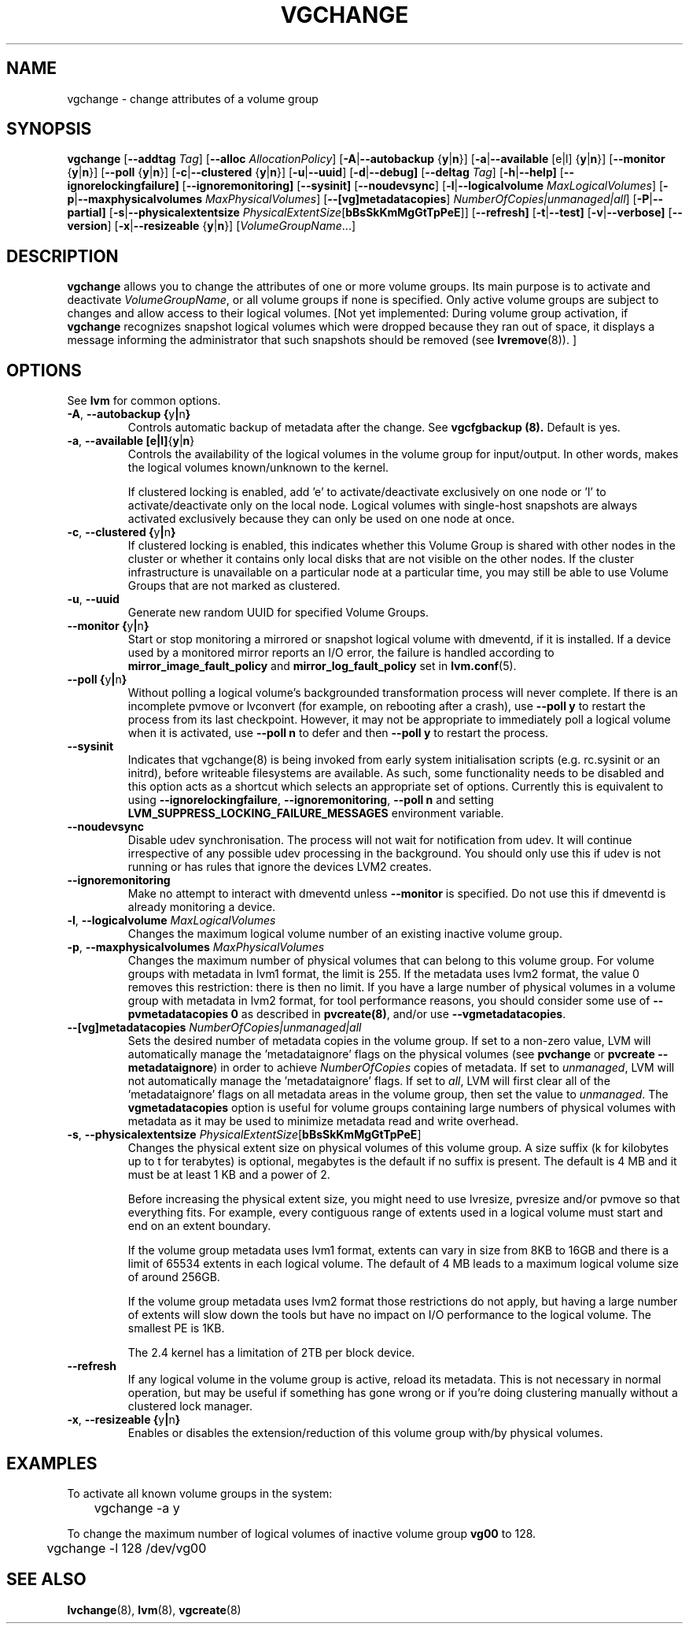 .TH VGCHANGE 8 "LVM TOOLS 2.02.91(2) (2012-02-12)" "Sistina Software UK" \" -*- nroff -*-
.SH NAME
vgchange \- change attributes of a volume group
.SH SYNOPSIS
.B vgchange
.RB [ \-\-addtag
.IR Tag ]
.RB [ \-\-alloc
.IR AllocationPolicy ]
.RB [ \-A | \-\-autobackup " {" y | n }]
.RB [ \-a | \-\-available " [e|l] {" y | n }]
.RB [ \-\-monitor " {" y | n }]
.RB [ \-\-poll " {" y | n }]
.RB [ \-c | \-\-clustered " {" y | n }]
.RB [ \-u | \-\-uuid ]
.RB [ \-d | \-\-debug]
.RB [ \-\-deltag
.IR Tag ]
.RB [ \-h | \-\-help]
.RB [ \-\-ignorelockingfailure]
.RB [ \-\-ignoremonitoring]
.RB [ \-\-sysinit]
.RB [ \-\-noudevsync ]
.RB [ \-l | \-\-logicalvolume
.IR MaxLogicalVolumes ]
.RB [ -p | \-\-maxphysicalvolumes
.IR MaxPhysicalVolumes ]
.RB [ \-\-[vg]metadatacopies ]
.IR NumberOfCopies|unmanaged|all ]
.RB [ \-P | \-\-partial]
.RB [ \-s | \-\-physicalextentsize
.IR PhysicalExtentSize [ \fBbBsSkKmMgGtTpPeE\fR ]]
.RB [ \-\-refresh]
.RB [ -t | \-\-test]
.RB [ \-v | \-\-verbose]
.RB [ \-\-version ]
.RB [ \-x | \-\-resizeable " {" y | n }]
.RI [ VolumeGroupName ...]
.SH DESCRIPTION
.B vgchange
allows you to change the attributes of one or more volume groups.
Its main purpose is to activate and deactivate
.IR VolumeGroupName ,
or all volume groups if none is specified.  Only active volume groups
are subject to changes and allow access to their logical volumes.
[Not yet implemented: During volume group activation, if
.B vgchange
recognizes snapshot logical volumes which were dropped because they ran
out of space, it displays a message informing the administrator that such
snapshots should be removed (see
.BR lvremove (8)).
]
.SH OPTIONS
See \fBlvm\fP for common options.
.TP
.BR \-A ", " \-\-autobackup " " { y | n }
Controls automatic backup of metadata after the change.  See
.B vgcfgbackup (8).
Default is yes.
.TP
.BR \-a ", " \-\-available " " [e|l] { y | n }
Controls the availability of the logical volumes in the volume 
group for input/output.
In other words, makes the logical volumes known/unknown to the kernel.
.IP
If clustered locking is enabled, add 'e' to activate/deactivate
exclusively on one node or 'l' to activate/deactivate only
on the local node.  
Logical volumes with single-host snapshots are always activated
exclusively because they can only be used on one node at once.
.TP
.BR \-c ", " \-\-clustered " " { y | n }
If clustered locking is enabled, this indicates whether this
Volume Group is shared with other nodes in the cluster or whether
it contains only local disks that are not visible on the other nodes.
If the cluster infrastructure is unavailable on a particular node at a
particular time, you may still be able to use Volume Groups that
are not marked as clustered.
.TP
.BR \-u ", " \-\-uuid
Generate new random UUID for specified Volume Groups.
.TP
.BR \-\-monitor " " { y | n }
Start or stop monitoring a mirrored or snapshot logical volume with
dmeventd, if it is installed.
If a device used by a monitored mirror reports an I/O error,
the failure is handled according to 
.BR mirror_image_fault_policy
and 
.BR mirror_log_fault_policy
set in 
.BR lvm.conf (5).
.TP
.BR \-\-poll " " { y | n }
Without polling a logical volume's backgrounded transformation process
will never complete.  If there is an incomplete pvmove or lvconvert (for
example, on rebooting after a crash), use \fB--poll y\fP to restart the
process from its last checkpoint.  However, it may not be appropriate to
immediately poll a logical volume when it is activated, use \fB--poll
n\fP to defer and then \fB--poll y\fP to restart the process.
.TP
.BR \-\-sysinit
Indicates that vgchange(8) is being invoked from early system initialisation
scripts (e.g. rc.sysinit or an initrd), before writeable filesystems are
available. As such, some functionality needs to be disabled and this option
acts as a shortcut which selects an appropriate set of options. Currently
this is equivalent to using  \fB--ignorelockingfailure\fP, \fB--ignoremonitoring\fP,
\fB--poll n\fP and setting \fBLVM_SUPPRESS_LOCKING_FAILURE_MESSAGES\fP
environment variable.
.TP
.BR \-\-noudevsync
Disable udev synchronisation. The
process will not wait for notification from udev.
It will continue irrespective of any possible udev processing
in the background.  You should only use this if udev is not running
or has rules that ignore the devices LVM2 creates.
.TP
.BR \-\-ignoremonitoring
Make no attempt to interact with dmeventd unless 
.BR \-\-monitor
is specified.
Do not use this if dmeventd is already monitoring a device.
.TP
.BR \-l ", " \-\-logicalvolume " " \fIMaxLogicalVolumes\fR
Changes the maximum logical volume number of an existing inactive
volume group.
.TP
.BR \-p ", " \-\-maxphysicalvolumes " " \fIMaxPhysicalVolumes\fR
Changes the maximum number of physical volumes that can belong
to this volume group.
For volume groups with metadata in lvm1 format, the limit is 255.
If the metadata uses lvm2 format, the value 0 removes this restriction:
there is then no limit.  If you have a large number of physical volumes in
a volume group with metadata in lvm2 format, for tool performance reasons,
you should consider some use of \fB--pvmetadatacopies 0\fP as described in
\fBpvcreate(8)\fP, and/or use \fB--vgmetadatacopies\fP.
.TP
.BR \-\-[vg]metadatacopies " " \fINumberOfCopies|unmanaged|all\fP
Sets the desired number of metadata copies in the volume group.  If set to
a non-zero value, LVM will automatically manage the 'metadataignore'
flags on the physical volumes (see \fBpvchange\fP or \fBpvcreate --metadataignore\fP) in order
to achieve \fINumberOfCopies\fP copies of metadata.  If set to \fIunmanaged\fP,
LVM will not automatically manage the 'metadataignore' flags.  If set to
\fIall\fP, LVM will first clear all of the 'metadataignore' flags on all
metadata areas in the volume group, then set the value to \fIunmanaged\fP.
The \fBvgmetadatacopies\fP option is useful for volume groups containing
large numbers of physical volumes with metadata as it may be used to
minimize metadata read and write overhead.
.TP
.BR \-s ", " \-\-physicalextentsize " " \fIPhysicalExtentSize\fR[\fBbBsSkKmMgGtTpPeE\fR]
Changes the physical extent size on physical volumes of this volume group.
A size suffix (k for kilobytes up to t for terabytes) is optional, megabytes
is the default if no suffix is present.
The default is 4 MB and it must be at least 1 KB and a power of 2.
 
Before increasing the physical extent size, you might need to use lvresize,
pvresize and/or pvmove so that everything fits.  For example, every
contiguous range of extents used in a logical volume must start and 
end on an extent boundary.
 
If the volume group metadata uses lvm1 format, extents can vary in size from
8KB to 16GB and there is a limit of 65534 extents in each logical volume.  The
default of 4 MB leads to a maximum logical volume size of around 256GB.
 
If the volume group metadata uses lvm2 format those restrictions do not apply,
but having a large number of extents will slow down the tools but have no
impact on I/O performance to the logical volume.  The smallest PE is 1KB.
 
The 2.4 kernel has a limitation of 2TB per block device.
.TP
.BR \-\-refresh
If any logical volume in the volume group is active, reload its metadata.
This is not necessary in normal operation, but may be useful
if something has gone wrong or if you're doing clustering
manually without a clustered lock manager.
.TP
.BR \-x ", " \-\-resizeable " " { y | n }
Enables or disables the extension/reduction of this volume group
with/by physical volumes.
.SH EXAMPLES
To activate all known volume groups in the system:
.nf

\	vgchange -a y

.fi
To change the maximum number of logical volumes of inactive volume group
.B vg00
to 128.
.nf

\	vgchange -l 128 /dev/vg00

.fi
.SH SEE ALSO
.BR lvchange (8),
.BR lvm (8),
.BR vgcreate (8)
